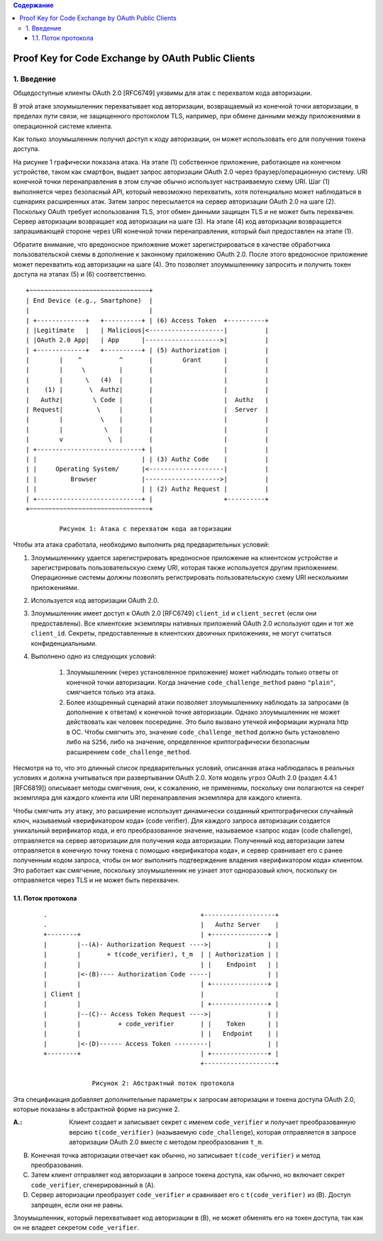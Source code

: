 .. contents:: Содержание
   :depth: 5

Proof Key for Code Exchange by OAuth Public Clients
===================================================

1. Введение
-----------

Общедоступные клиенты OAuth 2.0 [RFC6749] уязвимы для атак с перехватом кода авторизации.

В этой атаке злоумышленник перехватывает код авторизации, возвращаемый из конечной точки авторизации, в пределах пути связи, не защищенного протоколом TLS, например, при обмене данными между приложениями в операционной системе клиента.

Как только злоумышленник получил доступ к коду авторизации, он может использовать его для получения токена доступа.

На рисунке 1 графически показана атака. На этапе (1) собственное приложение, работающее на конечном устройстве, таком как смартфон, выдает запрос авторизации OAuth 2.0 через браузер/операционную систему. URI конечной точки перенаправления в этом случае обычно использует настраиваемую схему URI. Шаг (1) выполняется через безопасный API, который невозможно перехватить, хотя потенциально может наблюдаться в сценариях расширенных атак. Затем запрос пересылается на сервер авторизации OAuth 2.0 на шаге (2). Поскольку OAuth требует использования TLS, этот обмен данными защищен TLS и не может быть перехвачен. Сервер авторизации возвращает код авторизации на шаге (3). На этапе (4) код авторизации возвращается запрашивающей стороне через URI конечной точки перенаправления, который был предоставлен на этапе (1).

Обратите внимание, что вредоносное приложение может зарегистрироваться в качестве обработчика пользовательской схемы в дополнение к законному приложению OAuth 2.0. После этого вредоносное приложение может перехватить код авторизации на шаге (4). Это позволяет злоумышленнику запросить и получить токен доступа на этапах (5) и (6) соответственно. ::

    +~~~~~~~~~~~~~~~~~~~~~~~~~~~~~~~~+
    | End Device (e.g., Smartphone)  |
    |                                |
    | +-------------+   +----------+ | (6) Access Token  +----------+
    | |Legitimate   |   | Malicious|<--------------------|          |
    | |OAuth 2.0 App|   | App      |-------------------->|          |
    | +-------------+   +----------+ | (5) Authorization |          |
    |        |    ^          ^       |        Grant      |          |
    |        |     \         |       |                   |          |
    |        |      \   (4)  |       |                   |          |
    |    (1) |       \  Authz|       |                   |          |
    |   Authz|        \ Code |       |                   |  Authz   |
    | Request|         \     |       |                   |  Server  |
    |        |          \    |       |                   |          |
    |        |           \   |       |                   |          |
    |        v            \  |       |                   |          |
    | +----------------------------+ |                   |          |
    | |                            | | (3) Authz Code    |          |
    | |     Operating System/      |<--------------------|          |
    | |         Browser            |-------------------->|          |
    | |                            | | (2) Authz Request |          |
    | +----------------------------+ |                   +----------+
    +~~~~~~~~~~~~~~~~~~~~~~~~~~~~~~~~+

             Рисунок 1: Атака с перехватом кода авторизации

Чтобы эта атака сработала, необходимо выполнить ряд предварительных условий:

#. Злоумышленнику удается зарегистрировать вредоносное приложение на клиентском устройстве и зарегистрировать пользовательскую схему URI, которая также используется другим приложением. Операционные системы должны позволять регистрировать пользовательскую схему URI несколькими приложениями.

#. Используется код авторизации OAuth 2.0.

#. Злоумышленник имеет доступ к OAuth 2.0 [RFC6749] ``client_id`` и ``client_secret`` (если они предоставлены). Все клиентские экземпляры нативных приложений OAuth 2.0 используют один и тот же ``client_id``. Секреты, предоставленные в клиентских двоичных приложениях, не могут считаться конфиденциальными.

#. Выполнено одно из следующих условий:

    #. Злоумышленник (через установленное приложение) может наблюдать только ответы от конечной точки авторизации. Когда значение ``code_challenge_method`` равно ``"plain"``, смягчается только эта атака.

    #. Более изощренный сценарий атаки позволяет злоумышленнику наблюдать за запросами (в дополнение к ответам) к конечной точке авторизации. Однако злоумышленник не может действовать как человек посередине. Это было вызвано утечкой информации журнала http в ОС. Чтобы смягчить это, значение ``code_challenge_method`` должно быть установлено либо на ``S256``, либо на значение, определенное криптографически безопасным расширением ``code_challenge_method``.

Несмотря на то, что это длинный список предварительных условий, описанная атака наблюдалась в реальных условиях и должна учитываться при развертывании OAuth 2.0. Хотя модель угроз OAuth 2.0 (раздел 4.4.1 [RFC6819]) описывает методы смягчения, они, к сожалению, не применимы, поскольку они полагаются на секрет экземпляра для каждого клиента или URI перенаправления экземпляра для каждого клиента.

Чтобы смягчить эту атаку, это расширение использует динамически созданный криптографически случайный ключ, называемый «верификатором кода» (code verifier). Для каждого запроса авторизации создается уникальный верификатор кода, и его преобразованное значение, называемое «запрос кода» (code challenge), отправляется на сервер авторизации для получения кода авторизации. Полученный код авторизации затем отправляется в конечную точку токена с помощью «верификатора кода», и сервер сравнивает его с ранее полученным кодом запроса, чтобы он мог выполнить подтверждение владения «верификатором кода» клиентом. Это работает как смягчение, поскольку злоумышленник не узнает этот одноразовый ключ, поскольку он отправляется через TLS и не может быть перехвачен.

1.1. Поток протокола
~~~~~~~~~~~~~~~~~~~~

 ::

    .                                         +-------------------+
    .                                         |   Authz Server    |
    +--------+                                | +---------------+ |
    |        |--(A)- Authorization Request ---->|               | |
    |        |       + t(code_verifier), t_m  | | Authorization | |
    |        |                                | |    Endpoint   | |
    |        |<-(B)---- Authorization Code -----|               | |
    |        |                                | +---------------+ |
    | Client |                                |                   |
    |        |                                | +---------------+ |
    |        |--(C)-- Access Token Request ---->|               | |
    |        |          + code_verifier       | |    Token      | |
    |        |                                | |   Endpoint    | |
    |        |<-(D)------ Access Token ---------|               | |
    +--------+                                | +---------------+ |
                                              +-------------------+

                 Рисунок 2: Абстрактный поток протокола

Эта спецификация добавляет дополнительные параметры к запросам авторизации и токена доступа OAuth 2.0, которые показаны в абстрактной форме на рисунке 2.

:A.: Клиент создает и записывает секрет с именем ``code_verifier`` и получает преобразованную версию ``t(code_verifier)`` (называемую ``code_challenge``), которая отправляется в запросе авторизации OAuth 2.0 вместе с методом преобразования ``t_m``.

B. Конечная точка авторизации отвечает как обычно, но записывает ``t(code_verifier)`` и метод преобразования.

C. Затем клиент отправляет код авторизации в запросе токена доступа, как обычно, но включает секрет ``code_verifier``, сгенерированный в (A).

D. Сервер авторизации преобразует ``code_verifier`` и сравнивает его с ``t(code_verifier)`` из (B). Доступ запрещен, если они не равны.

Злоумышленник, который перехватывает код авторизации в (B), не может обменять его на токен доступа, так как он не владеет секретом ``code_verifier``.
